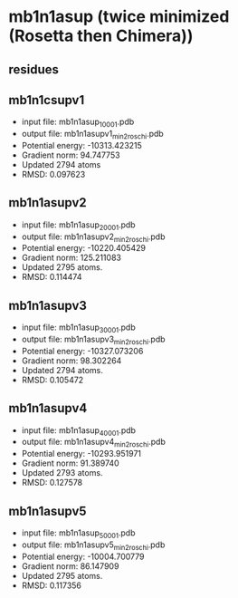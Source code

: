 * mb1n1asup (twice minimized (Rosetta then Chimera))
** residues

** mb1n1csupv1
+ input file: mb1n1asup_1_0001.pdb
+ output file: mb1n1asupv1_min2_roschi.pdb
+ Potential energy: -10313.423215
+ Gradient norm: 94.747753
+ Updated 2794 atoms
+ RMSD: 0.097623

** mb1n1asupv2
+ input file: mb1n1asup_2_0001.pdb
+ output file: mb1n1asupv2_min2_roschi.pdb
+ Potential energy: -10220.405429
+ Gradient norm: 125.211083
+ Updated 2795 atoms.
+ RMSD: 0.114474

** mb1n1asupv3
+ input file: mb1n1asup_3_0001.pdb
+ output file: mb1n1asupv3_min2_roschi.pdb
+ Potential energy: -10327.073206
+ Gradient norm: 98.302264
+ Updated 2794 atoms.
+ RMSD: 0.105472

** mb1n1asupv4
+ input file: mb1n1asup_4_0001.pdb
+ output file: mb1n1asupv4_min2_roschi.pdb
+ Potential energy: -10293.951971
+ Gradient norm: 91.389740
+ Updated 2793 atoms.
+ RMSD: 0.127578

** mb1n1asupv5
+ input file: mb1n1asup_5_0001.pdb
+ output file: mb1n1asupv5_min2_roschi.pdb
+ Potential energy: -10004.700779
+ Gradient norm: 86.147909
+ Updated 2795 atoms.
+ RMSD: 0.117356
